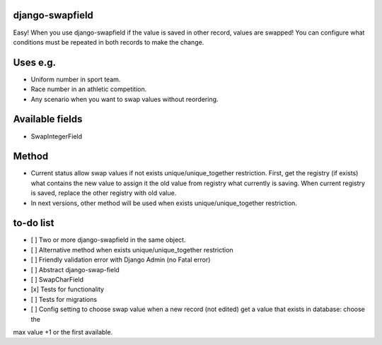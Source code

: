 django-swapfield
================

| Easy! When you use django-swapfield if the value is saved in other
  record, values are swapped! You can configure what
| conditions must be repeated in both records to make the change.

Uses e.g.
=========

-  Uniform number in sport team.
-  Race number in an athletic competition.
-  Any scenario when you want to swap values without reordering.

Available fields
================

-  SwapIntegerField

Method
======

-  Current status allow swap values if not exists
   unique/unique\_together restriction. First, get the registry (if
   exists)
   what contains the new value to assign it the old value from registry
   what currently is saving. When current registry is
   saved, replace the other registry with old value.
-  In next versions, other method will be used when exists
   unique/unique\_together restriction.

to-do list
==========

-  [ ] Two or more django-swapfield in the same object.
-  [ ] Alternative method when exists unique/unique\_together
   restriction
-  [ ] Friendly validation error with Django Admin (no Fatal error)
-  [ ] Abstract django-swap-field
-  [ ] SwapCharField
-  [x] Tests for functionality
-  [ ] Tests for migrations
-  [ ] Config setting to choose swap value when a new record (not edited) get a value that exists in database: choose the
max value +1 or the first available.